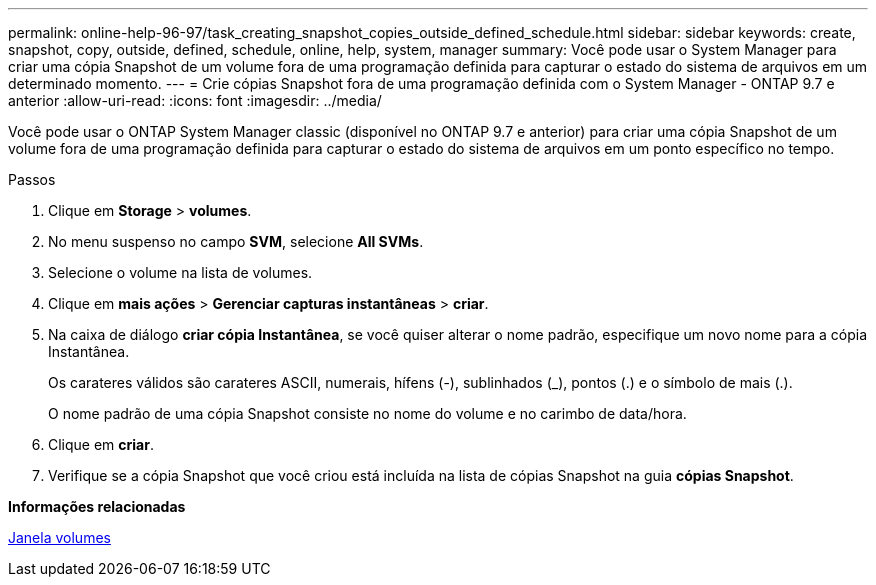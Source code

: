 ---
permalink: online-help-96-97/task_creating_snapshot_copies_outside_defined_schedule.html 
sidebar: sidebar 
keywords: create, snapshot, copy, outside, defined, schedule, online, help, system, manager 
summary: Você pode usar o System Manager para criar uma cópia Snapshot de um volume fora de uma programação definida para capturar o estado do sistema de arquivos em um determinado momento. 
---
= Crie cópias Snapshot fora de uma programação definida com o System Manager - ONTAP 9.7 e anterior
:allow-uri-read: 
:icons: font
:imagesdir: ../media/


[role="lead"]
Você pode usar o ONTAP System Manager classic (disponível no ONTAP 9.7 e anterior) para criar uma cópia Snapshot de um volume fora de uma programação definida para capturar o estado do sistema de arquivos em um ponto específico no tempo.

.Passos
. Clique em *Storage* > *volumes*.
. No menu suspenso no campo *SVM*, selecione *All SVMs*.
. Selecione o volume na lista de volumes.
. Clique em *mais ações* > *Gerenciar capturas instantâneas* > *criar*.
. Na caixa de diálogo *criar cópia Instantânea*, se você quiser alterar o nome padrão, especifique um novo nome para a cópia Instantânea.
+
Os carateres válidos são carateres ASCII, numerais, hífens (-), sublinhados (_), pontos (.) e o símbolo de mais (.).

+
O nome padrão de uma cópia Snapshot consiste no nome do volume e no carimbo de data/hora.

. Clique em *criar*.
. Verifique se a cópia Snapshot que você criou está incluída na lista de cópias Snapshot na guia *cópias Snapshot*.


*Informações relacionadas*

xref:reference_volumes_window.adoc[Janela volumes]
